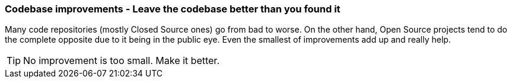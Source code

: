 === Codebase improvements - Leave the codebase better than you found it

Many code repositories (mostly Closed Source ones) go from bad to worse. On the other hand, Open Source projects tend to do the complete opposite due to it being in the public eye. Even the smallest of improvements add up and really help.

TIP: No improvement is too small. Make it better.
